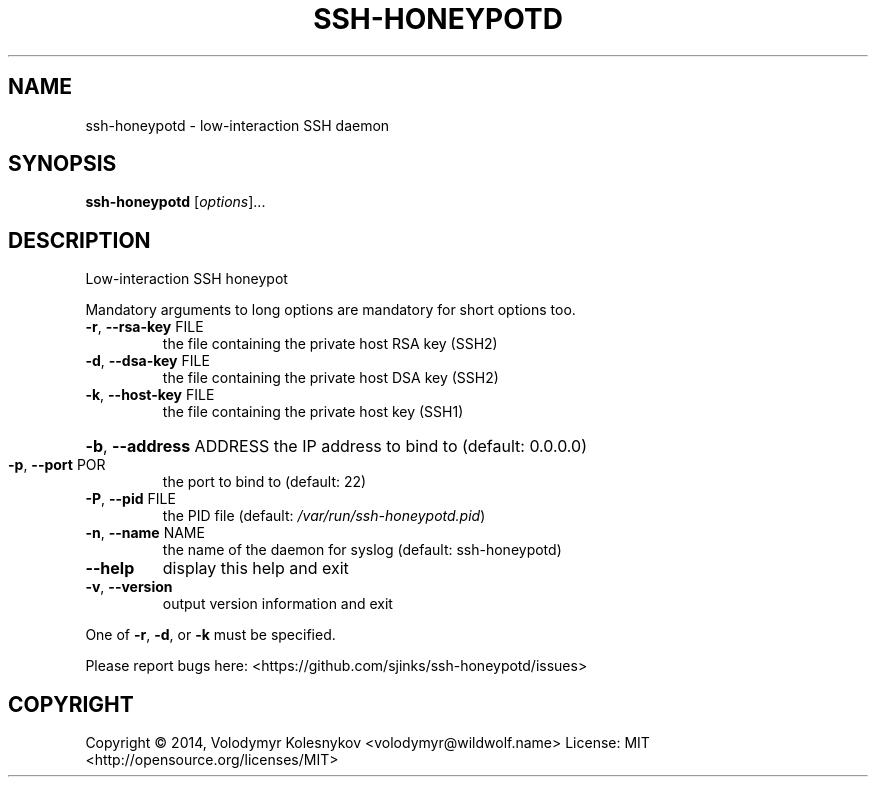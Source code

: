 .TH SSH-HONEYPOTD "8"
.SH NAME
ssh-honeypotd \- low\-interaction SSH daemon
.SH SYNOPSIS
.B ssh-honeypotd
[\fIoptions\fR]...
.SH DESCRIPTION
Low\-interaction SSH honeypot
.PP
Mandatory arguments to long options are mandatory for short options too.
.TP
\fB\-r\fR, \fB\-\-rsa\-key\fR FILE
the file containing the private host RSA key (SSH2)
.TP
\fB\-d\fR, \fB\-\-dsa\-key\fR FILE
the file containing the private host DSA key (SSH2)
.TP
\fB\-k\fR, \fB\-\-host\-key\fR FILE
the file containing the private host key (SSH1)
.HP
\fB\-b\fR, \fB\-\-address\fR ADDRESS the IP address to bind to (default: 0.0.0.0)
.TP
\fB\-p\fR, \fB\-\-port\fR POR
the port to bind to (default: 22)
.TP
\fB\-P\fR, \fB\-\-pid\fR FILE
the PID file (default: \fI/var/run/ssh\-honeypotd.pid\fP)
.TP
\fB\-n\fR, \fB\-\-name\fR NAME
the name of the daemon for syslog (default: ssh\-honeypotd)
.TP
\fB\-\-help\fR
display this help and exit
.TP
\fB\-v\fR, \fB\-\-version\fR
output version information and exit
.PP
One of \fB\-r\fR, \fB\-d\fR, or \fB\-k\fR must be specified.
.PP
Please report bugs here: <https://github.com/sjinks/ssh\-honeypotd/issues>
.SH COPYRIGHT
Copyright \(co 2014, Volodymyr Kolesnykov <volodymyr@wildwolf.name>
License: MIT <http://opensource.org/licenses/MIT>

